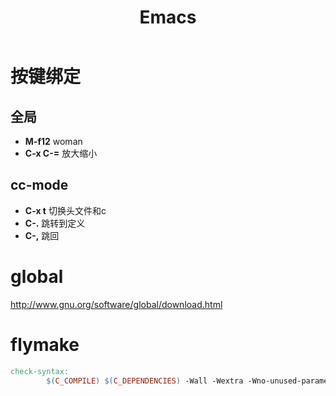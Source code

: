 #+TITLE: Emacs
#+LINK_UP: index.html
#+LINK_HOME: index.html

* 按键绑定

** 全局
   - *M-f12*
     woman
   - *C-x C-=*
     放大缩小

** cc-mode
   - *C-x t*
     切换头文件和c
   - *C-.*
     跳转到定义
   - *C-,*
     跳回

* global
  http://www.gnu.org/software/global/download.html

* flymake
  #+BEGIN_SRC makefile
    check-syntax:
            $(C_COMPILE) $(C_DEPENDENCIES) -Wall -Wextra -Wno-unused-parameter -pedantic -fsyntax-only $(CHK_SOURCES)
  #+END_SRC
